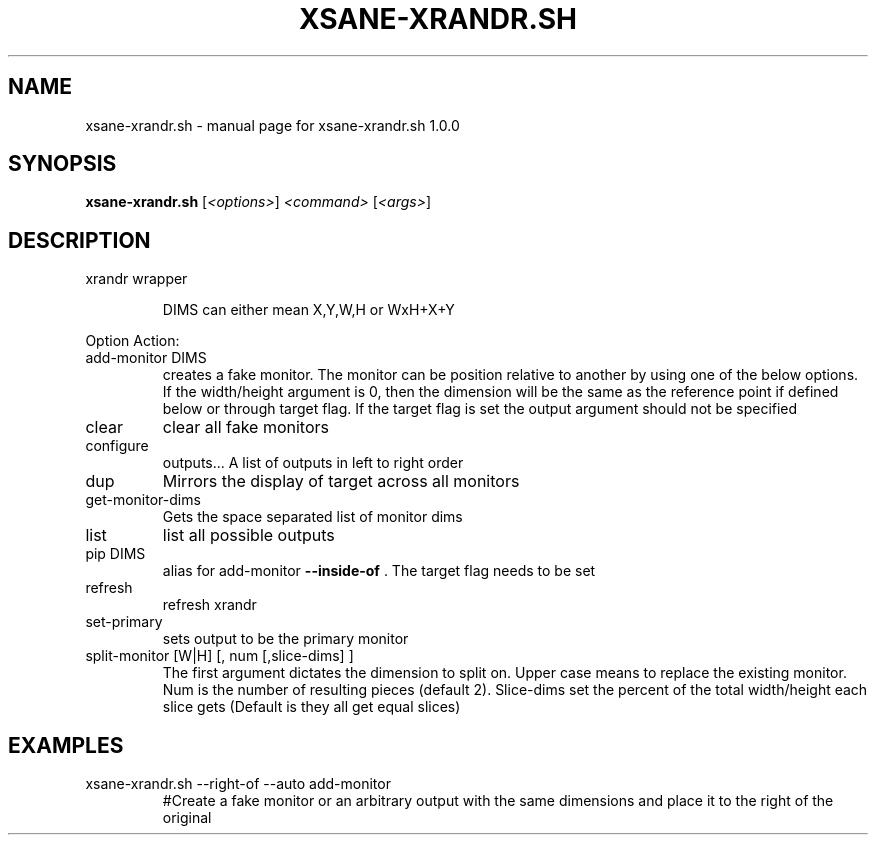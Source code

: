 .\" DO NOT MODIFY THIS FILE!  It was generated by help2man 1.47.10.
.TH XSANE-XRANDR.SH "1" "June 2019" "xsane-xrandr.sh 1.0.0" "User Commands"
.SH NAME
xsane-xrandr.sh \- manual page for xsane-xrandr.sh 1.0.0
.SH SYNOPSIS
.B xsane-xrandr.sh
[\fI\,<options>\/\fR] \fI\,<command> \/\fR[\fI\,<args>\/\fR]
.SH DESCRIPTION
xrandr wrapper
.IP
DIMS can either mean X,Y,W,H or WxH+X+Y
.PP
Option
Action:
.TP
add\-monitor DIMS
creates a fake monitor. The monitor can be position relative to another by using one of the below options. If the width/height argument is 0, then the dimension will be the same as the reference point if defined below or through target flag. If the target flag is set the output argument should not be specified
.TP
clear
clear all fake monitors
.TP
configure
outputs...       A list of outputs in left to right order
.TP
dup
Mirrors the display of target across all monitors
.TP
get\-monitor\-dims
Gets the space separated list of monitor dims
.TP
list
list all possible outputs
.TP
pip DIMS
alias for add\-monitor \fB\-\-inside\-of\fR . The target flag needs to be set
.TP
refresh
refresh xrandr
.TP
set\-primary
sets output to be the primary monitor
.TP
split\-monitor [W|H] [, num [,slice\-dims] ]
The first argument dictates the dimension to split on. Upper case means to replace the existing monitor. Num is the number of resulting pieces (default 2). Slice\-dims set the percent of the total width/height each slice gets (Default is they all get equal slices)
.SH EXAMPLES
.TP
xsane\-xrandr.sh \-\-right\-of \-\-auto add\-monitor
#Create a fake monitor or an arbitrary output with the same dimensions and place it to the right of the original
